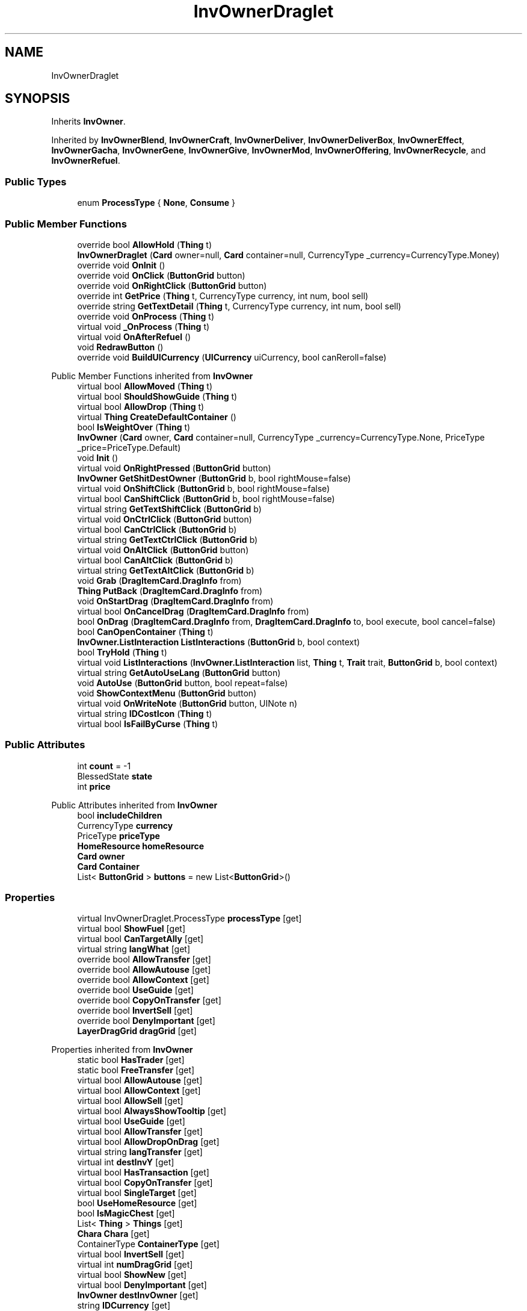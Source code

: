 .TH "InvOwnerDraglet" 3 "Elin Modding Docs Doc" \" -*- nroff -*-
.ad l
.nh
.SH NAME
InvOwnerDraglet
.SH SYNOPSIS
.br
.PP
.PP
Inherits \fBInvOwner\fP\&.
.PP
Inherited by \fBInvOwnerBlend\fP, \fBInvOwnerCraft\fP, \fBInvOwnerDeliver\fP, \fBInvOwnerDeliverBox\fP, \fBInvOwnerEffect\fP, \fBInvOwnerGacha\fP, \fBInvOwnerGene\fP, \fBInvOwnerGive\fP, \fBInvOwnerMod\fP, \fBInvOwnerOffering\fP, \fBInvOwnerRecycle\fP, and \fBInvOwnerRefuel\fP\&.
.SS "Public Types"

.in +1c
.ti -1c
.RI "enum \fBProcessType\fP { \fBNone\fP, \fBConsume\fP }"
.br
.in -1c
.SS "Public Member Functions"

.in +1c
.ti -1c
.RI "override bool \fBAllowHold\fP (\fBThing\fP t)"
.br
.ti -1c
.RI "\fBInvOwnerDraglet\fP (\fBCard\fP owner=null, \fBCard\fP container=null, CurrencyType _currency=CurrencyType\&.Money)"
.br
.ti -1c
.RI "override void \fBOnInit\fP ()"
.br
.ti -1c
.RI "override void \fBOnClick\fP (\fBButtonGrid\fP button)"
.br
.ti -1c
.RI "override void \fBOnRightClick\fP (\fBButtonGrid\fP button)"
.br
.ti -1c
.RI "override int \fBGetPrice\fP (\fBThing\fP t, CurrencyType currency, int num, bool sell)"
.br
.ti -1c
.RI "override string \fBGetTextDetail\fP (\fBThing\fP t, CurrencyType currency, int num, bool sell)"
.br
.ti -1c
.RI "override void \fBOnProcess\fP (\fBThing\fP t)"
.br
.ti -1c
.RI "virtual void \fB_OnProcess\fP (\fBThing\fP t)"
.br
.ti -1c
.RI "virtual void \fBOnAfterRefuel\fP ()"
.br
.ti -1c
.RI "void \fBRedrawButton\fP ()"
.br
.ti -1c
.RI "override void \fBBuildUICurrency\fP (\fBUICurrency\fP uiCurrency, bool canReroll=false)"
.br
.in -1c

Public Member Functions inherited from \fBInvOwner\fP
.in +1c
.ti -1c
.RI "virtual bool \fBAllowMoved\fP (\fBThing\fP t)"
.br
.ti -1c
.RI "virtual bool \fBShouldShowGuide\fP (\fBThing\fP t)"
.br
.ti -1c
.RI "virtual bool \fBAllowDrop\fP (\fBThing\fP t)"
.br
.ti -1c
.RI "virtual \fBThing\fP \fBCreateDefaultContainer\fP ()"
.br
.ti -1c
.RI "bool \fBIsWeightOver\fP (\fBThing\fP t)"
.br
.ti -1c
.RI "\fBInvOwner\fP (\fBCard\fP owner, \fBCard\fP container=null, CurrencyType _currency=CurrencyType\&.None, PriceType _price=PriceType\&.Default)"
.br
.ti -1c
.RI "void \fBInit\fP ()"
.br
.ti -1c
.RI "virtual void \fBOnRightPressed\fP (\fBButtonGrid\fP button)"
.br
.ti -1c
.RI "\fBInvOwner\fP \fBGetShitDestOwner\fP (\fBButtonGrid\fP b, bool rightMouse=false)"
.br
.ti -1c
.RI "virtual void \fBOnShiftClick\fP (\fBButtonGrid\fP b, bool rightMouse=false)"
.br
.ti -1c
.RI "virtual bool \fBCanShiftClick\fP (\fBButtonGrid\fP b, bool rightMouse=false)"
.br
.ti -1c
.RI "virtual string \fBGetTextShiftClick\fP (\fBButtonGrid\fP b)"
.br
.ti -1c
.RI "virtual void \fBOnCtrlClick\fP (\fBButtonGrid\fP button)"
.br
.ti -1c
.RI "virtual bool \fBCanCtrlClick\fP (\fBButtonGrid\fP b)"
.br
.ti -1c
.RI "virtual string \fBGetTextCtrlClick\fP (\fBButtonGrid\fP b)"
.br
.ti -1c
.RI "virtual void \fBOnAltClick\fP (\fBButtonGrid\fP button)"
.br
.ti -1c
.RI "virtual bool \fBCanAltClick\fP (\fBButtonGrid\fP b)"
.br
.ti -1c
.RI "virtual string \fBGetTextAltClick\fP (\fBButtonGrid\fP b)"
.br
.ti -1c
.RI "void \fBGrab\fP (\fBDragItemCard\&.DragInfo\fP from)"
.br
.ti -1c
.RI "\fBThing\fP \fBPutBack\fP (\fBDragItemCard\&.DragInfo\fP from)"
.br
.ti -1c
.RI "void \fBOnStartDrag\fP (\fBDragItemCard\&.DragInfo\fP from)"
.br
.ti -1c
.RI "virtual bool \fBOnCancelDrag\fP (\fBDragItemCard\&.DragInfo\fP from)"
.br
.ti -1c
.RI "bool \fBOnDrag\fP (\fBDragItemCard\&.DragInfo\fP from, \fBDragItemCard\&.DragInfo\fP to, bool execute, bool cancel=false)"
.br
.ti -1c
.RI "bool \fBCanOpenContainer\fP (\fBThing\fP t)"
.br
.ti -1c
.RI "\fBInvOwner\&.ListInteraction\fP \fBListInteractions\fP (\fBButtonGrid\fP b, bool context)"
.br
.ti -1c
.RI "bool \fBTryHold\fP (\fBThing\fP t)"
.br
.ti -1c
.RI "virtual void \fBListInteractions\fP (\fBInvOwner\&.ListInteraction\fP list, \fBThing\fP t, \fBTrait\fP trait, \fBButtonGrid\fP b, bool context)"
.br
.ti -1c
.RI "virtual string \fBGetAutoUseLang\fP (\fBButtonGrid\fP button)"
.br
.ti -1c
.RI "void \fBAutoUse\fP (\fBButtonGrid\fP button, bool repeat=false)"
.br
.ti -1c
.RI "void \fBShowContextMenu\fP (\fBButtonGrid\fP button)"
.br
.ti -1c
.RI "virtual void \fBOnWriteNote\fP (\fBButtonGrid\fP button, UINote n)"
.br
.ti -1c
.RI "virtual string \fBIDCostIcon\fP (\fBThing\fP t)"
.br
.ti -1c
.RI "virtual bool \fBIsFailByCurse\fP (\fBThing\fP t)"
.br
.in -1c
.SS "Public Attributes"

.in +1c
.ti -1c
.RI "int \fBcount\fP = \-1"
.br
.ti -1c
.RI "BlessedState \fBstate\fP"
.br
.ti -1c
.RI "int \fBprice\fP"
.br
.in -1c

Public Attributes inherited from \fBInvOwner\fP
.in +1c
.ti -1c
.RI "bool \fBincludeChildren\fP"
.br
.ti -1c
.RI "CurrencyType \fBcurrency\fP"
.br
.ti -1c
.RI "PriceType \fBpriceType\fP"
.br
.ti -1c
.RI "\fBHomeResource\fP \fBhomeResource\fP"
.br
.ti -1c
.RI "\fBCard\fP \fBowner\fP"
.br
.ti -1c
.RI "\fBCard\fP \fBContainer\fP"
.br
.ti -1c
.RI "List< \fBButtonGrid\fP > \fBbuttons\fP = new List<\fBButtonGrid\fP>()"
.br
.in -1c
.SS "Properties"

.in +1c
.ti -1c
.RI "virtual InvOwnerDraglet\&.ProcessType \fBprocessType\fP\fR [get]\fP"
.br
.ti -1c
.RI "virtual bool \fBShowFuel\fP\fR [get]\fP"
.br
.ti -1c
.RI "virtual bool \fBCanTargetAlly\fP\fR [get]\fP"
.br
.ti -1c
.RI "virtual string \fBlangWhat\fP\fR [get]\fP"
.br
.ti -1c
.RI "override bool \fBAllowTransfer\fP\fR [get]\fP"
.br
.ti -1c
.RI "override bool \fBAllowAutouse\fP\fR [get]\fP"
.br
.ti -1c
.RI "override bool \fBAllowContext\fP\fR [get]\fP"
.br
.ti -1c
.RI "override bool \fBUseGuide\fP\fR [get]\fP"
.br
.ti -1c
.RI "override bool \fBCopyOnTransfer\fP\fR [get]\fP"
.br
.ti -1c
.RI "override bool \fBInvertSell\fP\fR [get]\fP"
.br
.ti -1c
.RI "override bool \fBDenyImportant\fP\fR [get]\fP"
.br
.ti -1c
.RI "\fBLayerDragGrid\fP \fBdragGrid\fP\fR [get]\fP"
.br
.in -1c

Properties inherited from \fBInvOwner\fP
.in +1c
.ti -1c
.RI "static bool \fBHasTrader\fP\fR [get]\fP"
.br
.ti -1c
.RI "static bool \fBFreeTransfer\fP\fR [get]\fP"
.br
.ti -1c
.RI "virtual bool \fBAllowAutouse\fP\fR [get]\fP"
.br
.ti -1c
.RI "virtual bool \fBAllowContext\fP\fR [get]\fP"
.br
.ti -1c
.RI "virtual bool \fBAllowSell\fP\fR [get]\fP"
.br
.ti -1c
.RI "virtual bool \fBAlwaysShowTooltip\fP\fR [get]\fP"
.br
.ti -1c
.RI "virtual bool \fBUseGuide\fP\fR [get]\fP"
.br
.ti -1c
.RI "virtual bool \fBAllowTransfer\fP\fR [get]\fP"
.br
.ti -1c
.RI "virtual bool \fBAllowDropOnDrag\fP\fR [get]\fP"
.br
.ti -1c
.RI "virtual string \fBlangTransfer\fP\fR [get]\fP"
.br
.ti -1c
.RI "virtual int \fBdestInvY\fP\fR [get]\fP"
.br
.ti -1c
.RI "virtual bool \fBHasTransaction\fP\fR [get]\fP"
.br
.ti -1c
.RI "virtual bool \fBCopyOnTransfer\fP\fR [get]\fP"
.br
.ti -1c
.RI "virtual bool \fBSingleTarget\fP\fR [get]\fP"
.br
.ti -1c
.RI "bool \fBUseHomeResource\fP\fR [get]\fP"
.br
.ti -1c
.RI "bool \fBIsMagicChest\fP\fR [get]\fP"
.br
.ti -1c
.RI "List< \fBThing\fP > \fBThings\fP\fR [get]\fP"
.br
.ti -1c
.RI "\fBChara\fP \fBChara\fP\fR [get]\fP"
.br
.ti -1c
.RI "ContainerType \fBContainerType\fP\fR [get]\fP"
.br
.ti -1c
.RI "virtual bool \fBInvertSell\fP\fR [get]\fP"
.br
.ti -1c
.RI "virtual int \fBnumDragGrid\fP\fR [get]\fP"
.br
.ti -1c
.RI "virtual bool \fBShowNew\fP\fR [get]\fP"
.br
.ti -1c
.RI "virtual bool \fBDenyImportant\fP\fR [get]\fP"
.br
.ti -1c
.RI "\fBInvOwner\fP \fBdestInvOwner\fP\fR [get]\fP"
.br
.ti -1c
.RI "string \fBIDCurrency\fP\fR [get]\fP"
.br
.in -1c

Properties inherited from \fBEClass\fP
.in +1c
.ti -1c
.RI "static \fBGame\fP \fBgame\fP\fR [get]\fP"
.br
.ti -1c
.RI "static bool \fBAdvMode\fP\fR [get]\fP"
.br
.ti -1c
.RI "static \fBPlayer\fP \fBplayer\fP\fR [get]\fP"
.br
.ti -1c
.RI "static \fBChara\fP \fBpc\fP\fR [get]\fP"
.br
.ti -1c
.RI "static \fBUI\fP \fBui\fP\fR [get]\fP"
.br
.ti -1c
.RI "static \fBMap\fP \fB_map\fP\fR [get]\fP"
.br
.ti -1c
.RI "static \fBZone\fP \fB_zone\fP\fR [get]\fP"
.br
.ti -1c
.RI "static \fBFactionBranch\fP \fBBranch\fP\fR [get]\fP"
.br
.ti -1c
.RI "static \fBFactionBranch\fP \fBBranchOrHomeBranch\fP\fR [get]\fP"
.br
.ti -1c
.RI "static \fBFaction\fP \fBHome\fP\fR [get]\fP"
.br
.ti -1c
.RI "static \fBFaction\fP \fBWilds\fP\fR [get]\fP"
.br
.ti -1c
.RI "static \fBScene\fP \fBscene\fP\fR [get]\fP"
.br
.ti -1c
.RI "static \fBBaseGameScreen\fP \fBscreen\fP\fR [get]\fP"
.br
.ti -1c
.RI "static \fBGameSetting\fP \fBsetting\fP\fR [get]\fP"
.br
.ti -1c
.RI "static \fBGameData\fP \fBgamedata\fP\fR [get]\fP"
.br
.ti -1c
.RI "static \fBColorProfile\fP \fBColors\fP\fR [get]\fP"
.br
.ti -1c
.RI "static \fBWorld\fP \fBworld\fP\fR [get]\fP"
.br
.ti -1c
.RI "static \fBSourceManager\fP \fBsources\fP\fR [get]\fP"
.br
.ti -1c
.RI "static \fBSourceManager\fP \fBeditorSources\fP\fR [get]\fP"
.br
.ti -1c
.RI "static SoundManager \fBSound\fP\fR [get]\fP"
.br
.ti -1c
.RI "static \fBCoreDebug\fP \fBdebug\fP\fR [get]\fP"
.br
.in -1c
.SS "Additional Inherited Members"


Static Public Member Functions inherited from \fBEClass\fP
.in +1c
.ti -1c
.RI "static int \fBrnd\fP (int a)"
.br
.ti -1c
.RI "static int \fBcurve\fP (int a, int start, int step, int rate=75)"
.br
.ti -1c
.RI "static int \fBrndHalf\fP (int a)"
.br
.ti -1c
.RI "static float \fBrndf\fP (float a)"
.br
.ti -1c
.RI "static int \fBrndSqrt\fP (int a)"
.br
.ti -1c
.RI "static void \fBWait\fP (float a, \fBCard\fP c)"
.br
.ti -1c
.RI "static void \fBWait\fP (float a, \fBPoint\fP p)"
.br
.ti -1c
.RI "static int \fBBigger\fP (int a, int b)"
.br
.ti -1c
.RI "static int \fBSmaller\fP (int a, int b)"
.br
.in -1c

Static Public Attributes inherited from \fBInvOwner\fP
.in +1c
.ti -1c
.RI "static \fBInvOwner\&.ForceGiveData\fP \fBforceGive\fP = new \fBInvOwner\&.ForceGiveData\fP()"
.br
.ti -1c
.RI "static \fBInvOwner\fP \fBTrader\fP"
.br
.ti -1c
.RI "static \fBInvOwner\fP \fBMain\fP"
.br
.ti -1c
.RI "static float \fBclickTimer\fP"
.br
.in -1c

Static Public Attributes inherited from \fBEClass\fP
.in +1c
.ti -1c
.RI "static \fBCore\fP \fBcore\fP"
.br
.in -1c
.SH "Detailed Description"
.PP 
Definition at line \fB9\fP of file \fBInvOwnerDraglet\&.cs\fP\&.
.SH "Member Enumeration Documentation"
.PP 
.SS "enum InvOwnerDraglet\&.ProcessType"

.PP
Definition at line \fB281\fP of file \fBInvOwnerDraglet\&.cs\fP\&.
.SH "Constructor & Destructor Documentation"
.PP 
.SS "InvOwnerDraglet\&.InvOwnerDraglet (\fBCard\fP owner = \fRnull\fP, \fBCard\fP container = \fRnull\fP, CurrencyType _currency = \fRCurrencyType::Money\fP)"

.PP
Definition at line \fB138\fP of file \fBInvOwnerDraglet\&.cs\fP\&.
.SH "Member Function Documentation"
.PP 
.SS "virtual void InvOwnerDraglet\&._OnProcess (\fBThing\fP t)\fR [virtual]\fP"

.PP
Definition at line \fB248\fP of file \fBInvOwnerDraglet\&.cs\fP\&.
.SS "override bool InvOwnerDraglet\&.AllowHold (\fBThing\fP t)\fR [virtual]\fP"

.PP
Reimplemented from \fBInvOwner\fP\&.
.PP
Definition at line \fB82\fP of file \fBInvOwnerDraglet\&.cs\fP\&.
.SS "override void InvOwnerDraglet\&.BuildUICurrency (\fBUICurrency\fP uiCurrency, bool canReroll = \fRfalse\fP)\fR [virtual]\fP"

.PP
Reimplemented from \fBInvOwner\fP\&.
.PP
Definition at line \fB265\fP of file \fBInvOwnerDraglet\&.cs\fP\&.
.SS "override int InvOwnerDraglet\&.GetPrice (\fBThing\fP t, CurrencyType currency, int num, bool sell)\fR [virtual]\fP"

.PP
Reimplemented from \fBInvOwner\fP\&.
.PP
Definition at line \fB184\fP of file \fBInvOwnerDraglet\&.cs\fP\&.
.SS "override string InvOwnerDraglet\&.GetTextDetail (\fBThing\fP t, CurrencyType currency, int num, bool sell)\fR [virtual]\fP"

.PP
Reimplemented from \fBInvOwner\fP\&.
.PP
Definition at line \fB190\fP of file \fBInvOwnerDraglet\&.cs\fP\&.
.SS "virtual void InvOwnerDraglet\&.OnAfterRefuel ()\fR [virtual]\fP"

.PP
Definition at line \fB253\fP of file \fBInvOwnerDraglet\&.cs\fP\&.
.SS "override void InvOwnerDraglet\&.OnClick (\fBButtonGrid\fP button)\fR [virtual]\fP"

.PP
Reimplemented from \fBInvOwner\fP\&.
.PP
Definition at line \fB156\fP of file \fBInvOwnerDraglet\&.cs\fP\&.
.SS "override void InvOwnerDraglet\&.OnInit ()\fR [virtual]\fP"

.PP
Reimplemented from \fBInvOwner\fP\&.
.PP
Definition at line \fB143\fP of file \fBInvOwnerDraglet\&.cs\fP\&.
.SS "override void InvOwnerDraglet\&.OnProcess (\fBThing\fP t)\fR [sealed]\fP, \fR [virtual]\fP"

.PP
Reimplemented from \fBInvOwner\fP\&.
.PP
Definition at line \fB197\fP of file \fBInvOwnerDraglet\&.cs\fP\&.
.SS "override void InvOwnerDraglet\&.OnRightClick (\fBButtonGrid\fP button)\fR [virtual]\fP"

.PP
Reimplemented from \fBInvOwner\fP\&.
.PP
Definition at line \fB178\fP of file \fBInvOwnerDraglet\&.cs\fP\&.
.SS "void InvOwnerDraglet\&.RedrawButton ()"

.PP
Definition at line \fB258\fP of file \fBInvOwnerDraglet\&.cs\fP\&.
.SH "Member Data Documentation"
.PP 
.SS "int InvOwnerDraglet\&.count = \-1"

.PP
Definition at line \fB272\fP of file \fBInvOwnerDraglet\&.cs\fP\&.
.SS "int InvOwnerDraglet\&.price"

.PP
Definition at line \fB278\fP of file \fBInvOwnerDraglet\&.cs\fP\&.
.SS "BlessedState InvOwnerDraglet\&.state"

.PP
Definition at line \fB275\fP of file \fBInvOwnerDraglet\&.cs\fP\&.
.SH "Property Documentation"
.PP 
.SS "override bool InvOwnerDraglet\&.AllowAutouse\fR [get]\fP"

.PP
Definition at line \fB63\fP of file \fBInvOwnerDraglet\&.cs\fP\&.
.SS "override bool InvOwnerDraglet\&.AllowContext\fR [get]\fP"

.PP
Definition at line \fB73\fP of file \fBInvOwnerDraglet\&.cs\fP\&.
.SS "override bool InvOwnerDraglet\&.AllowTransfer\fR [get]\fP"

.PP
Definition at line \fB53\fP of file \fBInvOwnerDraglet\&.cs\fP\&.
.SS "virtual bool InvOwnerDraglet\&.CanTargetAlly\fR [get]\fP"

.PP
Definition at line \fB33\fP of file \fBInvOwnerDraglet\&.cs\fP\&.
.SS "override bool InvOwnerDraglet\&.CopyOnTransfer\fR [get]\fP"

.PP
Definition at line \fB99\fP of file \fBInvOwnerDraglet\&.cs\fP\&.
.SS "override bool InvOwnerDraglet\&.DenyImportant\fR [get]\fP"

.PP
Definition at line \fB119\fP of file \fBInvOwnerDraglet\&.cs\fP\&.
.SS "\fBLayerDragGrid\fP InvOwnerDraglet\&.dragGrid\fR [get]\fP"

.PP
Definition at line \fB129\fP of file \fBInvOwnerDraglet\&.cs\fP\&.
.SS "override bool InvOwnerDraglet\&.InvertSell\fR [get]\fP"

.PP
Definition at line \fB109\fP of file \fBInvOwnerDraglet\&.cs\fP\&.
.SS "virtual string InvOwnerDraglet\&.langWhat\fR [get]\fP"

.PP
Definition at line \fB43\fP of file \fBInvOwnerDraglet\&.cs\fP\&.
.SS "virtual InvOwnerDraglet\&.ProcessType InvOwnerDraglet\&.processType\fR [get]\fP"

.PP
Definition at line \fB13\fP of file \fBInvOwnerDraglet\&.cs\fP\&.
.SS "virtual bool InvOwnerDraglet\&.ShowFuel\fR [get]\fP"

.PP
Definition at line \fB23\fP of file \fBInvOwnerDraglet\&.cs\fP\&.
.SS "override bool InvOwnerDraglet\&.UseGuide\fR [get]\fP"

.PP
Definition at line \fB89\fP of file \fBInvOwnerDraglet\&.cs\fP\&.

.SH "Author"
.PP 
Generated automatically by Doxygen for Elin Modding Docs Doc from the source code\&.
